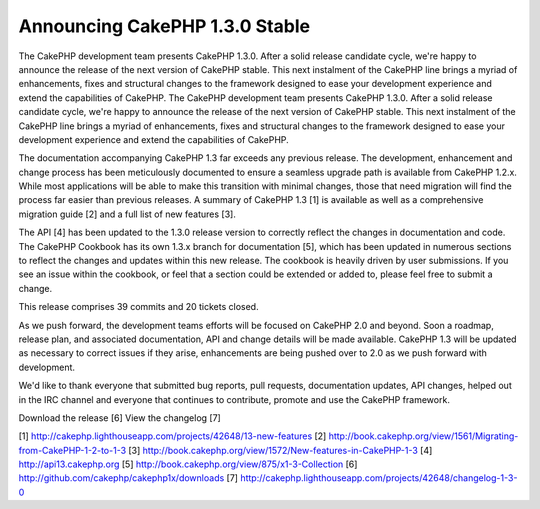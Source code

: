 Announcing CakePHP 1.3.0 Stable
===============================

The CakePHP development team presents CakePHP 1.3.0. After a solid
release candidate cycle, we're happy to announce the release of the
next version of CakePHP stable. This next instalment of the CakePHP
line brings a myriad of enhancements, fixes and structural changes to
the framework designed to ease your development experience and extend
the capabilities of CakePHP.
The CakePHP development team presents CakePHP 1.3.0. After a solid
release candidate cycle, we're happy to announce the release of the
next version of CakePHP stable. This next instalment of the CakePHP
line brings a myriad of enhancements, fixes and structural changes to
the framework designed to ease your development experience and extend
the capabilities of CakePHP.

The documentation accompanying CakePHP 1.3 far exceeds any previous
release. The development, enhancement and change process has been
meticulously documented to ensure a seamless upgrade path is available
from CakePHP 1.2.x. While most applications will be able to make this
transition with minimal changes, those that need migration will find
the process far easier than previous releases. A summary of CakePHP
1.3 [1] is available as well as a comprehensive migration guide [2]
and a full list of new features [3].

The API [4] has been updated to the 1.3.0 release version to correctly
reflect the changes in documentation and code. The CakePHP Cookbook
has its own 1.3.x branch for documentation [5], which has been updated
in numerous sections to reflect the changes and updates within this
new release. The cookbook is heavily driven by user submissions. If
you see an issue within the cookbook, or feel that a section could be
extended or added to, please feel free to submit a change.

This release comprises 39 commits and 20 tickets closed.

As we push forward, the development teams efforts will be focused on
CakePHP 2.0 and beyond. Soon a roadmap, release plan, and associated
documentation, API and change details will be made available. CakePHP
1.3 will be updated as necessary to correct issues if they arise,
enhancements are being pushed over to 2.0 as we push forward with
development.

We'd like to thank everyone that submitted bug reports, pull requests,
documentation updates, API changes, helped out in the IRC channel and
everyone that continues to contribute, promote and use the CakePHP
framework.

Download the release [6]
View the changelog [7]

[1] `http://cakephp.lighthouseapp.com/projects/42648/13-new-features`_
[2] `http://book.cakephp.org/view/1561/Migrating-from-CakePHP-1-2-to-1-3`_
[3] `http://book.cakephp.org/view/1572/New-features-in-CakePHP-1-3`_
[4] `http://api13.cakephp.org`_
[5] `http://book.cakephp.org/view/875/x1-3-Collection`_
[6] `http://github.com/cakephp/cakephp1x/downloads`_
[7] `http://cakephp.lighthouseapp.com/projects/42648/changelog-1-3-0`_

.. _http://cakephp.lighthouseapp.com/projects/42648/13-new-features: http://cakephp.lighthouseapp.com/projects/42648/13-new-features
.. _http://cakephp.lighthouseapp.com/projects/42648/changelog-1-3-0: http://cakephp.lighthouseapp.com/projects/42648/changelog-1-3-0
.. _http://api13.cakephp.org: http://api13.cakephp.org/
.. _http://book.cakephp.org/view/1561/Migrating-from-CakePHP-1-2-to-1-3: http://book.cakephp.org/view/1561/Migrating-from-CakePHP-1-2-to-1-3
.. _http://github.com/cakephp/cakephp1x/downloads: http://github.com/cakephp/cakephp1x/downloads
.. _http://book.cakephp.org/view/875/x1-3-Collection: http://book.cakephp.org/view/875/x1-3-Collection
.. _http://book.cakephp.org/view/1572/New-features-in-CakePHP-1-3: http://book.cakephp.org/view/1572/New-features-in-CakePHP-1-3

.. author:: predominant
.. categories:: news
.. tags:: News

